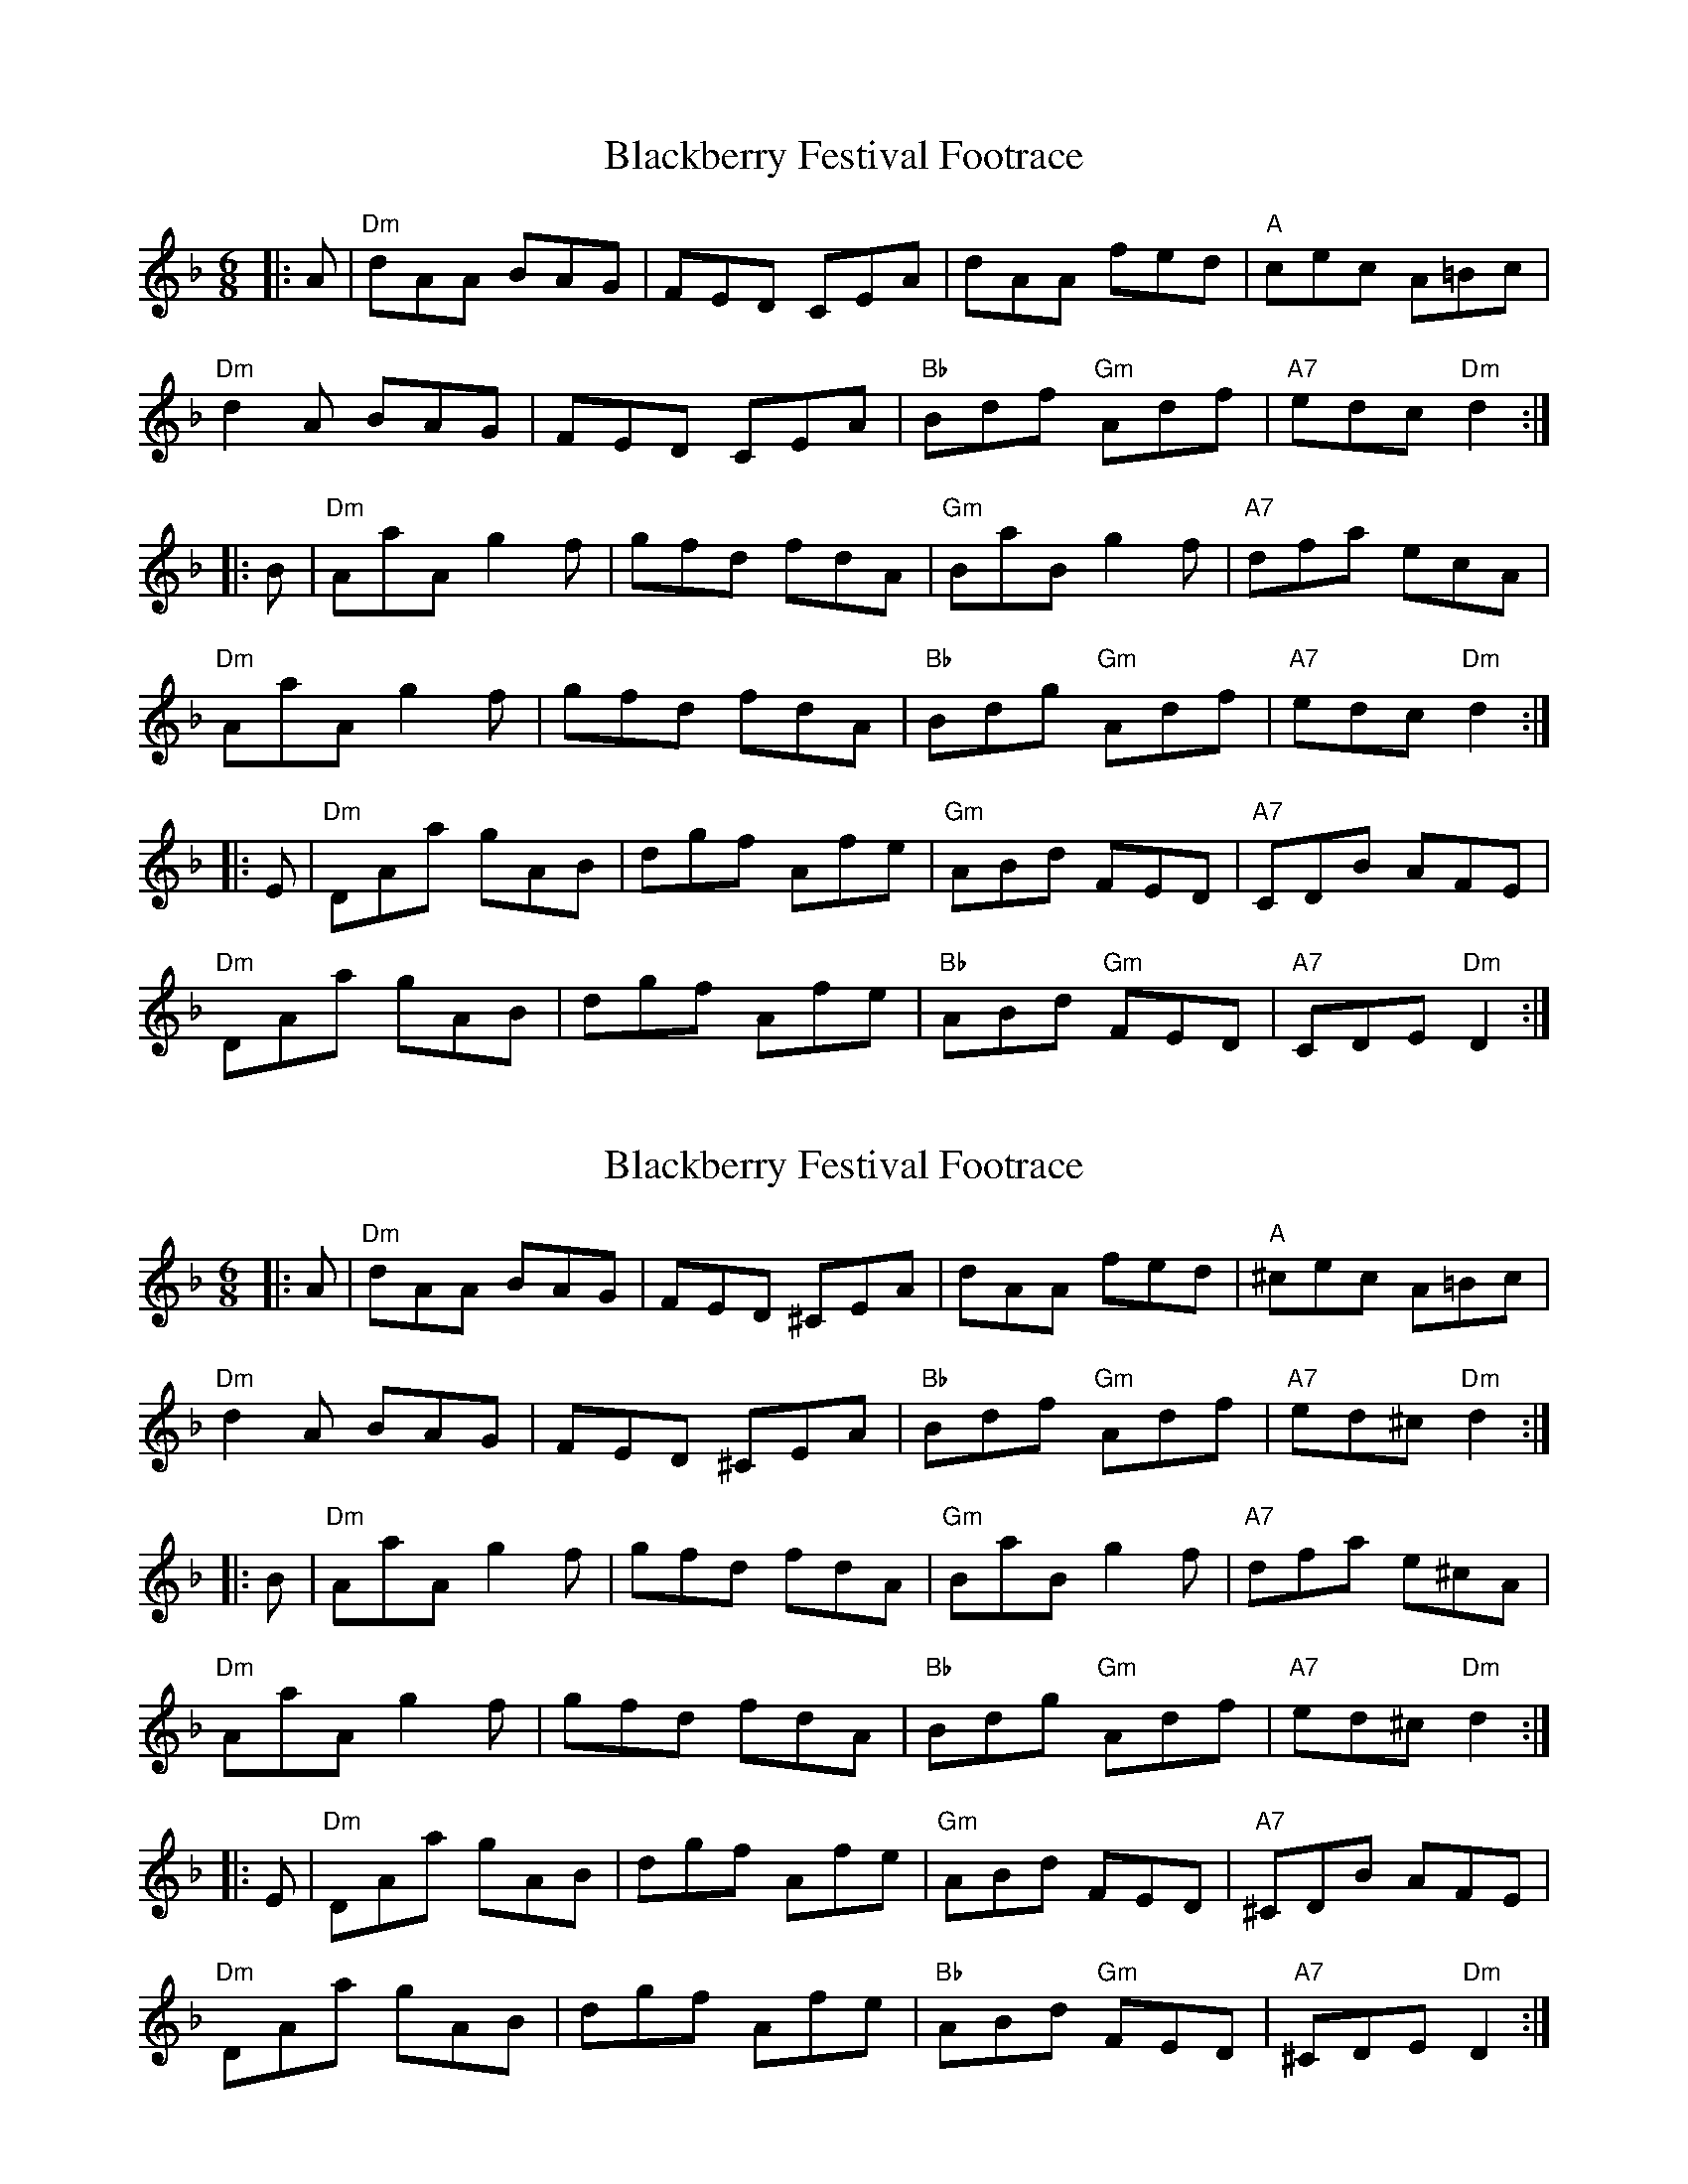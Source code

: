 X: 1
T: Blackberry Festival Footrace
Z: Bryce
S: https://thesession.org/tunes/13910#setting25044
R: jig
M: 6/8
L: 1/8
K: Dmin
|:A | "Dm"dAA BAG | FED CEA | dAA fed | "A"cec A=Bc |
"Dm"d2A BAG | FED CEA | "Bb"Bdf "Gm"Adf | "A7"edc "Dm"d2 :|
|:B | "Dm"AaA g2f | gfd fdA | "Gm"BaB g2f | "A7"dfa ecA |
"Dm"AaA g2f | gfd fdA | "Bb"Bdg "Gm"Adf | "A7"edc "Dm"d2 :|
|:E | "Dm"DAa gAB | dgf Afe | "Gm"ABd FED | "A7"CDB AFE |
"Dm"DAa gAB | dgf Afe | "Bb"ABd "Gm"FED | "A7"CDE "Dm"D2 :|
X: 2
T: Blackberry Festival Footrace
Z: Alan Wilson
S: https://thesession.org/tunes/13910#setting28395
R: jig
M: 6/8
L: 1/8
K: Dmin
|:A | "Dm"dAA BAG | FED ^CEA | dAA fed | "A"^cec A=Bc |
"Dm"d2A BAG | FED ^CEA | "Bb"Bdf "Gm"Adf | "A7"ed^c "Dm"d2 :|
|:B | "Dm"AaA g2f | gfd fdA | "Gm"BaB g2f | "A7"dfa e^cA |
"Dm"AaA g2f | gfd fdA | "Bb"Bdg "Gm"Adf | "A7"ed^c "Dm"d2 :|
|:E | "Dm"DAa gAB | dgf Afe | "Gm"ABd FED | "A7"^CDB AFE |
"Dm"DAa gAB | dgf Afe | "Bb"ABd "Gm"FED | "A7"^CDE "Dm"D2 :|
